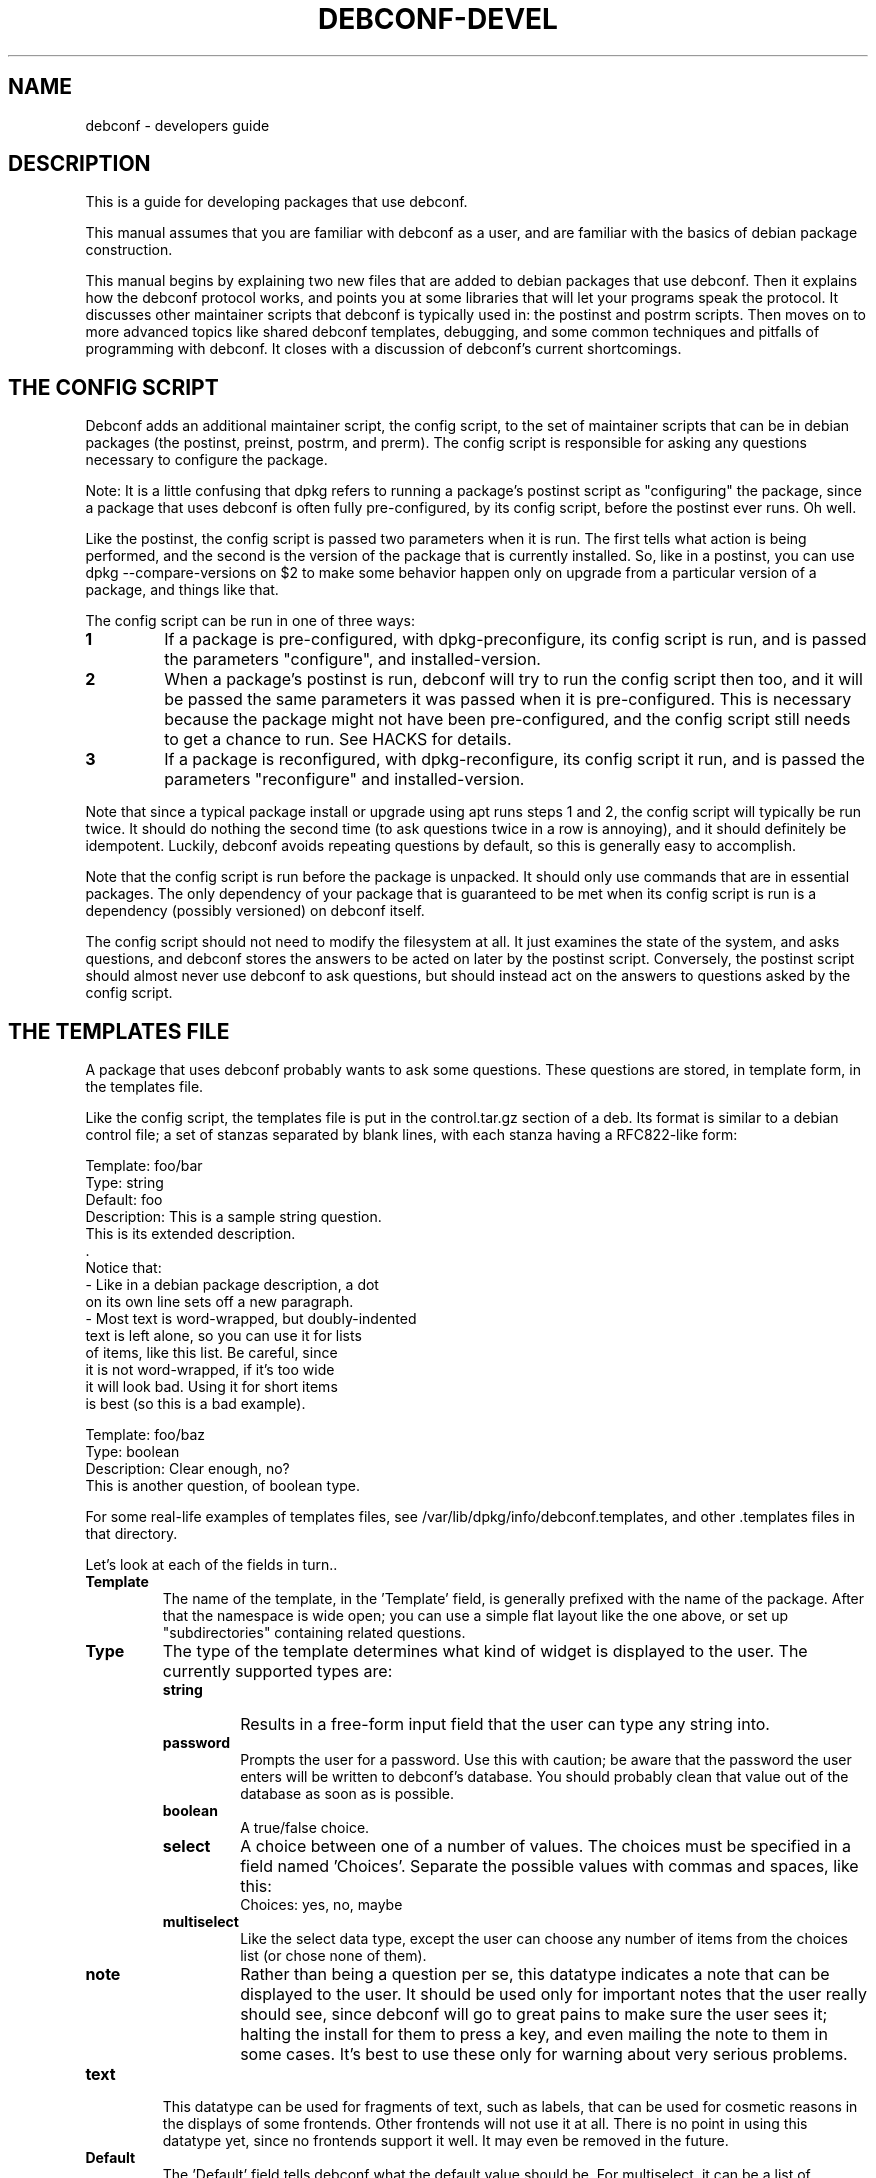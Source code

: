 .TH DEBCONF-DEVEL 7
.SH NAME
debconf \- developers guide
.SH DESCRIPTION
This is a guide for developing packages that use debconf.
.P 
This manual assumes that you are familiar with debconf as a user, and are
familiar with the basics of debian package construction.
.P
This manual begins by explaining two new files that are added to debian
packages that use debconf. Then it explains how the debconf protocol works,
and points you at some libraries that will let your programs speak the
protocol. It discusses other maintainer scripts that debconf is typically
used in: the postinst and postrm scripts. Then moves on to more advanced
topics like shared debconf templates, debugging, and some common techniques
and pitfalls of programming with debconf. It closes with a discussion of
debconf's current shortcomings.
.SH "THE CONFIG SCRIPT"
Debconf adds an additional maintainer script, the config script, to the set
of maintainer scripts that can be in debian packages (the postinst,
preinst, postrm, and prerm). The config script is responsible for asking
any questions necessary to configure the package.
.P
Note: It is a little confusing that dpkg refers to running a package's
postinst script as "configuring" the package, since a package that uses
debconf is often fully pre-configured, by its config script, before the
postinst ever runs. Oh well.
.P
Like the postinst, the config script is passed two parameters when it is
run. The first tells what action is being performed, and the second is the
version of the package that is currently installed. So, like in a postinst,
you can use dpkg --compare-versions on $2 to make some behavior happen only
on upgrade from a particular version of a package, and things like that.
.P
The config script can be run in one of three ways:
.TP
.B 1
If a package is pre-configured, with dpkg-preconfigure, its config script
is run, and is passed the parameters "configure", and installed-version.
.TP
.B 2
When a package's postinst is run, debconf will try to run the config
script then too, and it will be passed the same parameters it was passed
when it is pre-configured. This is necessary because the package might
not have been pre-configured, and the config script still needs to get a
chance to run. See HACKS for details.
.TP
.B 3
If a package is reconfigured, with dpkg-reconfigure, its config script
it run, and is passed the parameters "reconfigure" and
installed-version.
.P  
Note that since a typical package install or upgrade using apt runs steps 1
and 2, the config script will typically be run twice. It should do nothing
the second time (to ask questions twice in a row is annoying), and it should
definitely be idempotent. Luckily, debconf avoids repeating questions by
default, so this is generally easy to accomplish.
.P
Note that the config script is run before the package is
unpacked. It should only use commands that are in essential packages. The
only dependency of your package that is guaranteed to be met when
its config script is run is a dependency (possibly versioned) on debconf
itself.
.P
The config script should not need to modify the filesystem at all. It just
examines the state of the system, and asks questions, and debconf stores
the answers to be acted on later by the postinst script. Conversely, the
postinst script should almost never use debconf to ask questions, but should
instead act on the answers to questions asked by the config script.
.SH "THE TEMPLATES FILE"
A package that uses debconf probably wants to ask some questions. These
questions are stored, in template form, in the templates file. 
.P
Like the config script, the templates file is put in the control.tar.gz
section of a deb. Its format is similar to a debian control file; a set of
stanzas separated by blank lines, with each stanza having a RFC822-like
form:
.P
  Template: foo/bar
  Type: string
  Default: foo
  Description: This is a sample string question.
   This is its extended description.
   .
   Notice that:
    - Like in a debian package description, a dot
      on its own line sets off a new paragraph.
    - Most text is word-wrapped, but doubly-indented
      text is left alone, so you can use it for lists
      of items, like this list. Be careful, since
      it is not word-wrapped, if it's too wide
      it will look bad. Using it for short items
      is best (so this is a bad example).

  Template: foo/baz
  Type: boolean
  Description: Clear enough, no?
   This is another question, of boolean type.
.P
For some real-life examples of templates files, see
/var/lib/dpkg/info/debconf.templates, and other .templates files in that
directory.
.P
Let's look at each of the fields in turn..
.TP
.B Template
The name of the template, in the 'Template' field, is generally prefixed
with the name of the package. After that the namespace is wide open; you
can use a simple flat layout like the one above, or set up "subdirectories"
containing related questions.
.TP
.B Type
The type of the template determines what kind of widget is displayed to the
user. The currently supported types are:
.RS
.TP
.B string
Results in a free-form input field that the user can type any string into.
.TP
.B password
Prompts the user for a password. Use this with caution; be aware that the
password the user enters will be written to debconf's database. You should
probably clean that value out of the database as soon as is possible.
.TP
.B boolean
A true/false choice.
.TP
.B select
A choice between one of a number of values. The choices must be specified
in a field named 'Choices'. Separate the possible values
with commas and spaces, like this:
.RS
  Choices: yes, no, maybe
.RE
.TP
.B multiselect
Like the select data type, except the user can choose any number of items
from the choices list (or chose none of them).
.TP
.B note
Rather than being a question per se, this datatype indicates a note that
can be displayed to the user. It should be used only for important notes
that the user really should see, since debconf will go to great pains to
make sure the user sees it; halting the install for them to press a key,
and even mailing the note to them in some cases. It's best to use these
only for warning about very serious problems.
.RE
.TP
.B text
This datatype can be used for fragments of text, such as labels, that can
be used for cosmetic reasons in the displays of some frontends. Other
frontends will not use it at all. There is no point in using this datatype
yet, since no frontends support it well. It may even be removed in the
future.
.TP
.B Default
.RS
The 'Default' field tells debconf what the default value should be. For
multiselect, it can be a list of choices, separated by commas and spaces,
similar to the 'Choices' field. For select, it should be one of the
choices. For boolean, it is "true" or "false", while it can be anything for
a string, and it is ignored for passwords.
.P
Don't make the mistake of thinking that the default field contains the
"value" of the question, or that it can be used to change the value of the
question. It does not, and cannot, it just provides a default value for the
first time the question is displayed. To provide a default that changes on
the fly, you'd have to use the SET command to change the value of a
question.
.RE
.TP
.B Description
.RS
The 'Description' field, like the description of a Debian package, has
two parts: A short description and an extended description. Note that some
debconf frontends don't displays the long description, or might only
display it if the user asks for help. So the short description should be
able to stand on its own.
.P
If you can't think up a long description, then first, think some more. Post
to debian-devel. Ask for help. Take a writing class! That extended
description is important. If after all that you still can't come up with
anything, leave it blank. There is no point in duplicating the short
description.
.P
Text in the extended description will be word-wrapped, unless it is
prefixed by additional whitespace (beyond the one required space).  You can
break it up into separate paragraphs by putting " ." on a line by itself
between them.
.RE
.SH QUESTIONS
A question is an instantiated template. By asking debconf to display a
question, your config script can interact with the user. When debconf loads
a templates file (this happens whenever a config or postinst script is
run), it automatically instantiates a question from each
template. It is actually possible to instantiate several independent
questions from the same template (using the REGISTER command), but that is
rarely necessary. Templates are static data that comes from the templates
file, while questions are used to store dynamic data, like the current
value of the question, whether a user has seen a question, and so on. Keep
the distinction between a template and a question in mind, but don't worry
too much about it.
.SH "SHARED TEMPLATES"
It's actually possible to have a template and a question that are shared
among a set of packages. All the packages have to provide an identical
copy of the template in their templates files. This can be useful if a
bunch of packages need to ask the same question, and you only want to
bother the user with it once. Shared templates are generally put in the
shared/ pseudo-directory in the debconf template namespace.
.SH "THE DEBCONF PROTOCOL"
Config scripts communicate with debconf using the debconf protocol. This is
a simple line-oriented protocol, similar to common internet protocols such
as SMTP. The config script sends debconf a command by writing the command
to standard output. Then it can read debconf's reply from standard
input.
.P
Debconf's reply can be broken down into two parts: A numeric result
code (the first word of the reply), and an optional extended result code
(the remainder of the reply). The numeric code uses 0 to indicate success,
and other numbers to indicate various kinds of failure. For full details,
see the table in Debian policy's debconf specification document.
.P
Generally you'll want to use a language-specific library that handles
the nuts and bolts of setting up these connections to debconf and
communicating with it.
.P
For now, here are the commands in the protocol. This is not the definitive
definition, see Debian policy's debconf specification document for that.
.TP
.B VERSION number
You generally don't need to use this command. It exchanges with debconf the
protocol version number that is being used. The current protocol version is
2.0, and versions in the 2.x series will be backwards-compatible. You may
specify the protocol version number you are speaking and debconf will return
the version of the protocol it speaks in the extended result code. If the
version you specify is too low, debconf will reply with numeric code 30.
.TP
.B CAPB capabilities
You generally don't need to use this command. It exchanges with debconf a
list of supported capabilities. Capabilities that both you and debconf
support will be used, and debconf will reply with all the capabilities it
supports.
.TP
.B TITLE string
This sets the title debconf displays to the user. You rarely need to use
this commands since debconf can automatically generate a title based on
your package's name.
.TP
.B INPUT priority question
.RS
Ask debconf to prepare to display a question to the user. The question is 
not actually displayed until a GO command is issued; this lets several
INPUT commands be given in series, to build up a set of questions, which
might all be asked on a single screen.
.P
The priority field tells debconf how important it is that this question be
shown to the user. The priority values are:
.TP
.B low
Very trivial items that have defaults that will work in the vast majority
of cases; only control freaks see these.
.TP
.B medium
Normal items that have reasonable defaults.
.TP
.B high
Items that don't have a reasonable default.
.TP
.B critical
Items that will probably break the system without user intervention.
.P
Debconf decides if the question is actually displayed, based on its
priority, and whether the user has seen it before, and which frontend is
being used. If the question will not be displayed, debconf replies with
code 30.
.RE
.TP
.B GO
.RS
Tells debconf to display the accumulated set of questions (from INPUT
commands) to the user.
.P
If the backup capability is supported and the user indicates they want
to back up a step, debconf replies with code 30.
.RE
.TP
.B CLEAR
Clears the accumulated set of questions (from INPUT commands) without
displaying them.
.TP
.B BEGINBLOCK
.TP
.B ENDBLOCK
Some debconf frontends can display a number of question to the user at once.
Maybe in the future a frontend will even be able to group these questions
into blocks on screen. BEGINBLOCK and ENDBLOCK can be placed around a set
of INPUT commands to indicate blocks of questions (and blocks can even be
nested). Since no debconf frontend is so sophisticated yet, these commands
are ignored for now.
.TP
.B STOP
This command tells debconf that you're done talking to it. Often debconf
can detect termination of your program and this command is not necessary.
.TP
.B GET question
After using INPUT and GO to display a question, you can use this command to
get the value the user entered. The value is returned in the extended
result code.
.TP
.B SET question value
This sets the value of a question, and it can be used to override the
default value with something your program calculates on the fly.
.TP
.B RESET question
This resets the question to its default value (as is specified in the 'Default'
field of its template).
.TP
.B SUBST question key value
Questions can have substitutions embedded in their 'Description' and 'Choices'
fields (use of substitutions in 'Choices' fields is a bit of a hack though,
and better mechanism will eventually be developed). These substitutions
look like "${key}". When the question is displayed, the substitutions are
replaced with their values. This command can be used to set the value of a
substitution. This is useful if you need to display some message to the
user that you can't hard-code in the templates file.
.IP
Do not try to use SUBST to change the default value of a question; it won't
work since there is a SET command explicielt for that purpose.
.TP
.B FGET question flag
Questions can have flags associated with them. The flags can have a value
of "true" or "false". This command returns the value of a flag.
.TP
.B FSET question flag value
.RS
This sets the value of a question's flag. The value must be either "true"
or "false".
.P
One common flag is the "seen" flag. It is normally only set if a user already
seen a question. Debconf usually only displays questions to users if they
have the seen flag set to "false" (or if it is reconfiguring a package).
Sometimes you want the user to see a question again -- in these cases you can
set the seen flag to false to force the debconf to redisplay it.
.RE
.TP
.B METAGET question field
This returns the value of any field of a question's associated template
(the Description, for example).
.TP
.B REGISTER template question
This creates a new question that is bound to a template. By default
each template has an associated question with the same name. However,
any number of questions can really be associated with a template, and
this lets you create more such questions.
.TP
.B UNREGISTER question
This removes a question from the database.
.TP
.B PURGE
Call this in your postrm when your package is purged. It removes
all of your package's questions from debconf's database.
.P
Here is a simple example of the debconf protocol in action.
.P
  INPUT medium debconf/frontend
  30 question skipped
  FSET debconf/frontend seen false
  0 false
  INPUT high debconf/frontend
  0 question will be asked
  GO
  [ Here debconf displays a question to the user. ]
  0 ok
  GET no/such/question
  10 no/such/question doesn't exist
  GET debconf/frontend
  0 Dialog
.SH LIBRARIES
Setting things up so you can talk to debconf, and speaking the debconf
protocol by hand is a little too much work, so some thin libraries exist
to relieve this minor drudgery.
.P
For shell programming, there is the
/usr/share/debconf/confmodule library, which you can source at the top of 
a shell script, and talk to debconf in a fairly natural way, using lower-case
versions of the debconf protocol commands, that are prefixed with "db_" 
(ie, "db_input" and "db_go"). For details, see
.BR confmodule(3) .
.P
Perl programmers can use the
.BR Debconf::Client::ConfModule(3)
perl module, and python programmers can use the debconf python module.
.P
The rest of this manual will use the /usr/share/debconf/confmodule library
in example shell scripts. Here is an example config script using that library,
that just asks a question:
.P
  #!/bin/sh
  set -e
  . /usr/share/debconf/confmodule
  db_set mypackage/reboot-now false
  db_input high mypackage/reboot-now || true
  db_go || true
.P
Notice the uses of "|| true" to prevent the script from dying if debconf
decides it can't display a question, or the user tries to back up. In those
situations, debconf returns a non-zero exit code, and since this shell
script is set -e, an untrapped exit code would make it abort.
.P
And here is a corresponding postinst script, that uses the user's answer to
the question to see if the system should be rebooted (a rather absurd
example..):
.P
  #!/bin/sh
  set -e
  . /usr/share/debconf/confmodule
  db_get mypackage/reboot-now
  if [ "$RET" = true ]; then
  	shutdown -r now
  fi
.P
Notice the use of the $RET variable to get at the extended return code from
the GET command, which holds the user's answer to the question.
.SH "THE POSTINST SCRIPT"
The last section had an example of a postinst script that uses debconf to
get the value of a question, and act on it. Here are some things to keep in
mind when writing postinst scripts that use debconf:
.TP
.B *
Avoid asking questions in the postinst. Instead, the config script should
ask questions using debconf, so that pre-configuration will work.
.TP
.B *
Always source /usr/share/debconf/confmodule at the top of your postinst,
even if you won't be running any db_* commands in it.
This is required to make sure the config script gets a change to run
(see HACKS for details).
.TP
.B *
Avoid outputting anything to stdout in your postinst, since that can confuse
debconf, and postinst should not be verbose anyway. Output to stderr is ok,
if you must.
.TP
.B *
If your postinst launches a daemon, make sure you tell debconf to STOP at
the end, since debconf can become a little confused about when your postinst
is done otherwise.
.TP
.B *
Make your postinst script accept a first parameter of "reconfigure". It can
treat it just like "configure". This will be used in a later version of
debconf to let postinsts know when they are reconfigured.
.SH "OTHER SCRIPTS"
Besides the config script and postinst, you can use debconf in any of the
other maintainer scripts. Most commonly, you'll be using debconf in your
postrm, to call the PURGE command when your package is removed, to clean
out its entries in the debconf database. (This is automatically set up for
you by
.BR dh_installdebconf (1) ,
by the way.
.P
A more involved use of debconf would be if you want to use it in the
postrm when your package is purged, to ask a question about deleting
something. Or maybe you find you need to use it in the preinst or prerm for
some reason. All of these uses will work, though they'll probably involve
asking questions and acting on the answers in the same program, rather than
separating the two activities as is done in the config and postinst
scripts. 
.P
Note that if your package's sole use of debconf is in the postrm, you should
make your package's postinst sources /usr/share/debconf/confmodule, to give
debconf a chance to load up your templates file into its database. Then the
templates will be available when your package is being pourged.
.P
You can also use debconf in other, stand alone programs. The issue to watch
out for here is that debconf is not intended to be, and must not be used as
a registry. This is unix after all, and programs are configured by files in
/etc, not by some nebulous debconf database (that is only a cache anyway
and might get blown away). So think long and hard before using debconf in a
standalone program. 
.P
There are times when it can make sense, as in the apt-setup program which
uses debconf to prompt the user in a manner consistent with the rest of the
debian install process, and immediately acts on their answers to set up
apt's sources.list.
.SH LOCALIZATION
Debconf supports localization of templates files. This is accomplished by
adding more fields, with translated text in them. Any of the fields can be
translated. For example, you might want to translate the description into
Spanish. Just make a field named 'Description-es' that holds the
translation. If a translated field is not available, debconf falls back to
the normal English field.
.P
Besides the 'Description' field, you should translate the 'Choices' field
of a select or multiselect template. Be sure to list the translated choices
in the same order as they appear in the main 'Choices' field. You do not
need to translate the 'Default' field of a select of multiselect question,
and the value of the question will be automatically returned in English.
.P
You will find it easier to manage translations if you keep them
in separate files; one file per translation. In the past, the
.BR debconf-getlang (1)
and
.BR debconf-mergetemplate (1)
programs were used to manage debian/template.ll files. This has been
supsesceded by the po-debconf package, which lets you deal with debconf
translations in .po files, just like any other translations. Your
translators will thank you for using this new improved mechanism. 
.P
For the details on po-debconf, see its README file. If you're using
debhelper, converting to po-debconf is as simple as running the
.BR debconf-gettextize (1)
command once, and adding a Build-Dependency on po-debconf and on debhelper
(>= 4.1.13).
.SH "PUTTING IT ALL TOGETHER"
So you have a config script, a templates file, a postinst script that uses
debconf, and so on. Putting these pieces together into a debian package
isn't hard. You can do it by hand, or use can use
.BR dh_installdebconf (1)
which will merge your translated templates, copy the files into the right
places for you, and can even generate the call to PURGE that should go in
your postrm script. Make sure that your package depends on debconf (>= 0.5),
since earlier versions were not compatible with everything described in this
manual. And you're done.
.P
Well, except for testing, debugging, and actually using debconf for more
interesting things than asking a few basic questions. For that, read on..
.SH DEBUGGING
So you have a package that's supposed to use debconf, but it doesn't quite
work. Maybe debconf is just not asking that question you set up. Or maybe
something weirder is happening; it spins forever in some kind of loop, or
worse. Luckily, debconf has plenty of debugging facilities. 
.TP
.B DEBCONF_DEBUG
.RS
The first thing to reach for is the DEBCONF_DEBUG environment variable.
If you set and export DEBCONF_DEBUG=developer, debconf will output to stderr
a dump of the debconf protocol as your program runs. It'll look something
like this -- the typo is made clear:
.P
 debconf (developer): <-- input high debconf/frontand
 debconf (developer): --> 10 "debconf/frontand" doesn't exist
 debconf (developer): <-- go
 debconf (developer): --> 0 ok
.P
It's rather useful to use debconf's readline frontend when you're debugging
(in the author's opinion), as the questions don't get in the way, and all
the debugging output is easily preserved and logged.
.RE
.TP
.B debconf-communicate
Another useful tool is the
.BR debconf-communicate (1)
program. Fire it up and you can speak the raw debconf protocol to debconf,
interactively. This is a great way to try stuff out on the fly.
.TP
.B debconf-show
If a user is reporting a problem,
.BR debconf-show (1)
can be used to dump out all the questions owned by your package, displaying
their values and whether the user has seen them.
.TP
.B .debconfrc
.RS
To avoid the often tedious build/install/debug cycle, it can be useful to
load up your templates with
.BR debconf-loadtemplate (1)
and run your config script by hand with the
.BR debconf (1)
command. However, you still have to do that as root, right? Not so good.
And ideally you'd like to be able to see what a fresh installation of your
package looks like, with a clean debconf database.
.P
It turns out that if you set up a ~/.debconfrc file for a normal
user, pointing at a personal config.dat and template.dat for the user, you
can load up templates and run config scripts all you like, without any root
access. If you want to start over with a clean database, just blow away the
*.dat files. 
.P
For details about setting this up, see
.BR debconf.conf (5) ,
and note that /etc/debconf.conf makes a good template for a personal
~/.debconfrc file.
.RE
.SH "ADVANCED PROGRAMING WITH DEBCONF"
.SS "Config file handling"
Many of you seem to want to use debconf to help manage config files that
are part of your package. Perhaps there is no good default to ship in a
conffile, and so you want to use debconf to prompt the user, and write out
a config file based on their answers. That seems easy enough to do, but
then you consider upgrades, and what to do when someone modifies the config
file you generate, and dpkg-reconfigure, and ...
.P
There are a lot of ways to do this, and most of them are wrong, and will
often earn you annoyed bug reports. Here is one right way to do it. It
assumes that your config file is really just a series of shell variables
being set, with comments in between, and so you can just source the file to
"load" it. 
If you have a more complicated format, reading (and writing) it
becomes a bit trickier.
.P
Your config script will look something like this:
.P
 #!/bin/sh
 CONFIGFILE=/etc/foo.conf
 set -e
 . /usr/share/debconf/confmodule

 # Load config file, if it exists.
 if [ -e $CONFIGFILE ]; then
 	. $CONFIGFILE || true

 	# Store values from config file into
 	# debconf db.
 	db_set mypackage/foo FOO
 	db_set mypackage/bar BAR
 fi

 # Ask questions.
 db_input medium mypackage/foo || true
 db_input medium mypackage/bar || true
 db_go || true
.P
And the postinst will look something like this:
.P
 #!/bin/sh
 CONFIGFILE=/etc/foo.conf
 set -e
 . /usr/share/debconf/confmodule
 
 # Generate config file, if it doesn't exist.
 # An alternative is to copy in a template
 # file from elsewhere.
 if [ ! -e $CONFIGFILE ]; then
 	echo "# Config file for my package" > $CONFIGFILE
 	echo "FOO=" >> $CONFIGFILE
 a	echo "BAR=" >> $CONFIGFILE
 fi

 # Substitute in the values from the debconf db.
 # There are obvious optimizations possible here.
 # The cp before the sed ensures we do not mess up
 # the config file's ownership and permissions.
 db_get mypackage/foo
 FOO="$RET"
 db_get mypackage/bar
 BAR="$RET"
 cp -a -f $CONFIGFILE $CONFIGFILE.tmp
 sed -e "s/^ *FOO=.*/FOO=\\"$FOO\\"/" \\
     -e "s/^ *BAR=.*/BAR=\\"$BAR\\"/" \\
     < $CONFIGFILE > $CONFIGFILE.tmp
 mv -f $CONFIGFILE.tmp $CONFIGFILE
.P
Consider how these two scripts handle all the cases. On fresh installs the
questions are asked by the config script, and a new config file generated
by the postinst. On upgrades and reconfigures, the config file is read in,
and the values in it are used to change the values in the debconf database,
so the admin's manual changes are not lost. The questions are asked again
(and may or may not be displayed). Then the postinst substitutes the values
back into the config file, leaving the rest of it unchanged.
.SS "Letting the user back up"
Few things are more frustrating when using a system like debconf than being
asked a question, and answering it, then moving on to another screen with a
new question on it, and realizing that hey, you made a mistake, with that
last question, and you want to go back to it, and discovering that you
can't.
.P
Since debconf is driven by your config script, it can't jump back to
a previous question on its own but with a little help from you, it can
accomplish this feat. The first step is to make your config script let
debconf know it is capable of handling the user pressing a back button.
You use the CAPB command to do this, passing backup as a parameter.
.P
Then after each GO command, you must test to see if the user asked to back
up (debconf returns a code of 30), and if so jump back to the previous
question.
.P
There are several ways to write the control structures of your program so it
can jump back to previous questions when necessary. You can write goto-laden
spaghetti code. Or you can create several functions and use recursion. But
perhaps the cleanest and easiest way is to construct a state machine. Here
is a skeleton of a state machine that you can fill out and expand.
.P
 #!/bin/sh
 set -e
 . /usr/share/debconf/confmodule
 db_capb backup
 
 STATE=1
 LASTSTATE=2
 while [ "$STATE" != 0 -a "$STATE" -le "$LASTSTATE" ]; do
 	case "$STATE" in
  	1)
  		# Two unrelated questions.
 		db_input medium my/question || true
 		db_input medium my/other_question || true
 	;;
 	2)
 		# Only ask this question if the
 		# first question was answered in
 		# the affirmative.
        	db_get my/question
 		if [ "$RET" = "false" ]; then
 			db_input medium my/dep_question || true
 		fi
  	;;
 	# Add additional states here, making sure to
 	# increment LASTSTATE.
 	esac

 	if db_go; then
 		STATE=$(($STATE + 1))
 	else
 		STATE=$(($STATE - 1))
 	fi
 done
.P
Note that if all your config script does is ask a few unrelated questions,
then there is no need for the state machine. Just ask them all, and GO;
debconf will do its best to present them all in one screen, and the user
won't need to back up.
.SS "Preventing infinite loops"
One gotcha with debconf comes up if you have a loop in your
config script.  Suppose you're asking for input and validating
it, and looping if it's not valid:
.P
 ok=''
 do while [ ! "$ok" ];
 	db_input low foo/bar || true
 	db_go || true
 	db_get foo/bar
 	if [ "$RET" ]; then
 		ok=1
 	fi
 done
.P
This looks ok at first glance. But consider what happens if
the value of foo/bar is "" when this loop is entered, and the
user has their priority set high, or is using a
non-interactive frontend, and so they are not really asked for
input. The value of foo/bar is not changed by the db_input,
and so it fails the test and loops. And loops ...
.P
One fix for this is to make sure that before the loop is
entered, the value of foo/bar is set to something that will
pass the test in the loop. So for example if the default value
of foo/bar is "1", then you could RESET foo/bar just
before entering the loop.
.P
Another fix is to check the return code of the
INPUT command. If it is 30 then the user is not being shown the
question you asked them, and you should break out of the loop.
.SS "Choosing among related packages"
Sometimes a set of related packages can be installed, and you
want to prompt the user which of the set should be used by
default. Examples of such sets are window managers, or ispell
dictionary files.
.P
While it would be possible for each package in the set to simply prompt,
"Should this package be default?", this leads to a lot of repetitive
questions if several of the packages are installed. It's possible with
debconf to present a list of all the packages in the set and allow the user
to choose between them. Here's how.
.P
Make all the packages in the set use a shared
template. Something like this:
.P
 Template: shared/window-manager
 Type: select
 Choices: ${choices}
 Description: Select the default window manager.
  Select the window manager that will be started by
  default when X starts.
.P
Each package should include a copy of the template. Then it
should include some code like this in its config script:
.P
 db_metaget shared/window-manager owners
 OWNERS=$RET
 db_metaget shared/window-manager choices
 CHOICES=$RET
 
 if [ "$OWNERS" != "$CHOICES" ]; then
 	db_subst shared/window-manager choices $OWNERS
 	db_fset shared/window-manager seen false
 fi
 
 db_input medium shared/window-manager || true
 db_go || true
.P
A bit of an explanation is called for. By the time your config
script runs, debconf has already read in all the templates for
the packages that are being installed. Since the set of
packages share a question, debconf records that fact in the
owners field. By a strange coincidence, the format of the
owners field is the same as that of the choices field (a comma
and space delimited list of values).
.P
The METAGET command can be used to get the list of owners and the list of
choices. If they are different, then a new package has been
installed. So use the SUBST command to change the list of choices
to be the same as the list of owners, and ask the question.
.P
When a package is removed, you probably want to see if that package
is the currently selected choice, and if so, prompt the user to
select a different package to replace it.
.P
This can be accomplished by adding something like this to the
prerm scripts of all related packages (replacing <package> with
the package name):
.P
 if [ -e /usr/share/debconf/confmodule ]; then
 	. /usr/share/debconf/confmodule
 	# I no longer claim this question.
 	db_unregister shared/window-manager
 
 	# See if the shared question still exists.
 	if db_get shared/window-manager; then
 		db_metaget shared/window-manager owners
 		db_subst shared/window-manager choices $RET
 		db_metaget shared/window-manager value
 		if [ "<package>" = "$RET" ] ; then
 			db_fset shared/window-manage seen false
 			db_input high shared/window-manager || true
 			db_go || true
 		fi
 
 		# Now do whatever the postinst script did
 		# to update the window manager symlink.
 	fi
 fi
.SH HACKS
Debconf is currently not fully integrated into dpkg (but I want to change
this in the future), and so some messy hacks are currently called for. 
.P
The worst of these involves getting the config script to run. The way that
works now is the config script will be run when the package is
pre-configured. Then, when the postinst script runs, it starts up debconf
again. Debconf notices it is being used by the postinst script, and so it
goes off and runs the config script. This can only work if your postinst
loads up one of the debconf libraries though, so postinsts always have to
take care to do that. We hope to address this later by adding explicit
support to dpkg for debconf. The
.BR debconf (1)
program is a step in this direction.
.P
A related hack is getting debconf running when a config script, postinst,
or other program that uses it starts up. After all, they expect to be able
to talk to debconf right away. The way this is accomplished for now is that
when such a script loads a debconf library (like
/usr/share/debconf/confmodule), and debconf is not already running, it is
started up, and a new copy of the script is re-execed. The only noticeable
result is that you need to put the line that loads a debconf library at the
very top of the script, or weird things will happen. We hope to address
this later by changing how debconf is invoked, and turning it into
something more like a transient daemon.
.P
It's rather hackish how debconf figures out what templates files to load,
and when it loads them. When the config, preinst, and postinst scripts
invoke debconf, it will automatically figure out where the templates file
is, and load it. Standalone programs that use debconf will cause debconf to
look for templates files in /usr/share/debconf/progname.templates. And if a
postrm wants to use debconf at purge time, the templates won't be available
unless debconf had a chance to load them in its postinst. This is messy,
but rather unavoidable. In the future some of these programs may be able to
use debconf-loadtemplate by hand though.
.P
/usr/share/debconf/confmodule's historic behavior of playing with
file descriptions and setting up a fd #3 that talks to debconf, can cause
all sorts of trouble when a postinst runs a daemon, since the daemon ends
up talking to debconf, and debconf can't figure out when the script
terminates. The STOP command can work around this. In the future, we are
considering making debconf communication happen over a socket or some other
mechanism than stdio.
.P
Debconf sets DEBCONF_RECONFIGURE=1 before running postinst scripts, so a
postinst script that needs to avoid some expensive operation when
reconfigured can look at that variable. This is a hack because the right
thing would be to pass $1 = "reconfigure", but doing so without breaking
all the postinsts that use debconf is difficult. The migration plan away
from this hack is to encourage people to write postinsts that accept
"reconfigure", and once they all do, begin passing that variable.
.SH "SEE ALSO"
.BR debconf (7)
is the debconf user's guide.
.P
The debconf specification in debian policy is the canonical definition of
the debconf protocol. /usr/share/doc/debian-policy/debconf_specification.txt.gz
.P
.BR debconf.conf (5)
has much useful information, including some info about the backend
database.
.P
The debconf tutorial walks you through converting an existing package to
use debconf. /usr/share/doc/debconf-doc/tutorial.txt.gz
.SH AUTHOR
Joey Hess <joeyh@debian.org>
